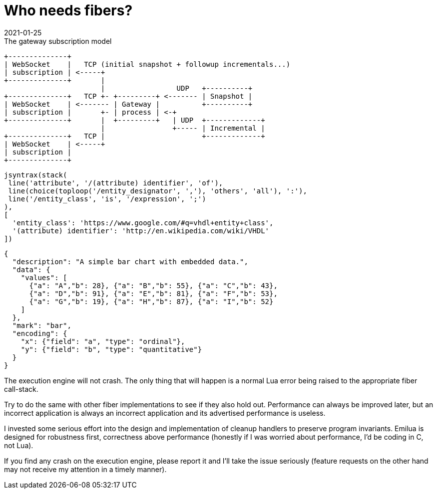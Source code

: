 = Who needs fibers?
:revdate: 2021-01-25

:cpp: C++
:_:
:imagesdir: /

[ditaa,md_subs,title="The gateway subscription model"]
....
+--------------+
| WebSocket    |   TCP (initial snapshot + followup incrementals...)
| subscription | <-----+
+--------------+       |
                       |                 UDP   +----------+
+--------------+   TCP +- +---------+ <------- | Snapshot |
| WebSocket    | <------- | Gateway |          +----------+
| subscription |       +- | process | <-+
+--------------+       |  +---------+   | UDP  +-------------+
                       |                +----- | Incremental |
+--------------+   TCP |                       +-------------+
| WebSocket    | <-----+
| subscription |
+--------------+
....

[syntrax,hyperlinked,svg,opts=interactive]
....
jsyntrax(stack(
 line('attribute', '/(attribute) identifier', 'of'),
 line(choice(toploop('/entity_designator', ','), 'others', 'all'), ':'),
 line('/entity_class', 'is', '/expression', ';')
),
[
  'entity_class': 'https://www.google.com/#q=vhdl+entity+class',
  '(attribute) identifier': 'http://en.wikipedia.com/wiki/VHDL'
])
....

[vega, tasd, svg]
----
{
  "description": "A simple bar chart with embedded data.",
  "data": {
    "values": [
      {"a": "A","b": 28}, {"a": "B","b": 55}, {"a": "C","b": 43},
      {"a": "D","b": 91}, {"a": "E","b": 81}, {"a": "F","b": 53},
      {"a": "G","b": 19}, {"a": "H","b": 87}, {"a": "I","b": 52}
    ]
  },
  "mark": "bar",
  "encoding": {
    "x": {"field": "a", "type": "ordinal"},
    "y": {"field": "b", "type": "quantitative"}
  }
}
----

The execution engine will not crash. The only thing that will happen is a normal
Lua error being raised to the appropriate fiber call-stack.

Try to do the same with other fiber implementations to see if they also
hold out. Performance can always be improved later, but an incorrect application
is always an incorrect application and its advertised performance is useless.

I invested some serious effort into the design and implementation of cleanup
handlers to preserve program invariants. Emilua is designed for robustness
first, correctness above performance (honestly if I was worried about
performance, I'd be coding in C, not Lua).

If you find any crash on the execution engine, please report it and I'll take
the issue seriously (feature requests on the other hand may not receive my
attention in a timely manner).
====
